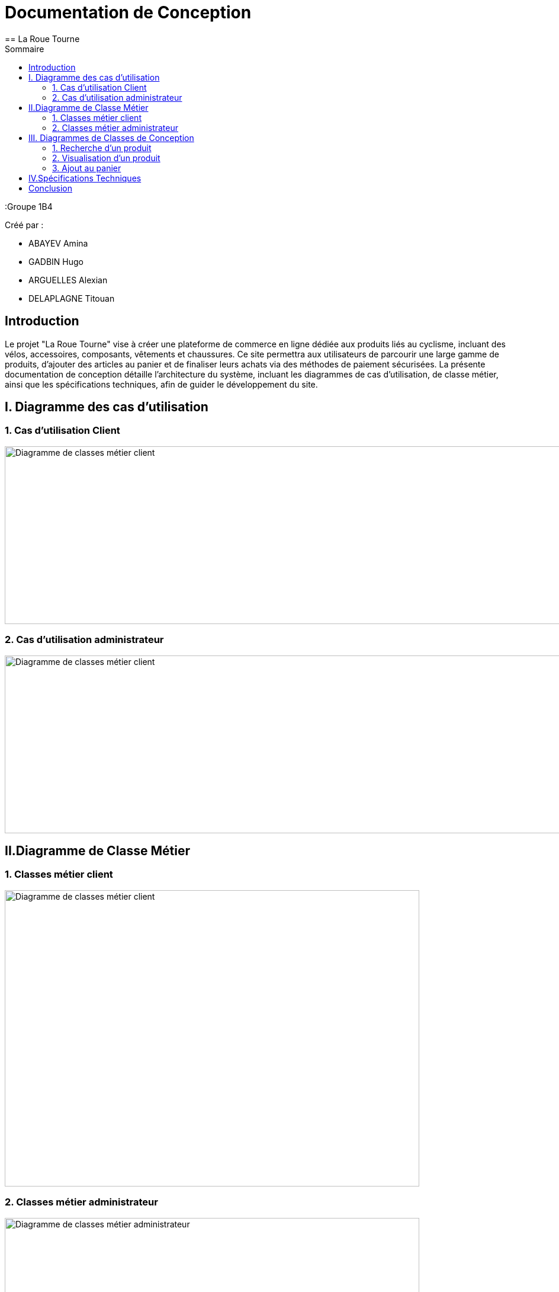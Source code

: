 = Documentation de Conception
== La Roue Tourne
:toc:
:toc-title: Sommaire


:Groupe 1B4

Créé par : 

- ABAYEV Amina
- GADBIN Hugo
- ARGUELLES Alexian
- DELAPLAGNE Titouan





== Introduction

Le projet "La Roue Tourne" vise à créer une plateforme de commerce en ligne dédiée aux produits liés au cyclisme, incluant des vélos, accessoires, composants, vêtements et chaussures. Ce site permettra aux utilisateurs de parcourir une large gamme de produits, d'ajouter des articles au panier et de finaliser leurs achats via des méthodes de paiement sécurisées. La présente documentation de conception détaille l'architecture du système, incluant les diagrammes de cas d’utilisation, de classe métier, ainsi que les spécifications techniques, afin de guider le développement du site.


== I. Diagramme des cas d'utilisation

=== 1. Cas d'utilisation Client
image::../image/useClient.png[Diagramme de classes métier client, width=950, height=300]

=== 2. Cas d'utilisation administrateur
image::../image/useAdm.png[Diagramme de classes métier client, width=950, height=300]

== II.Diagramme de Classe Métier

=== 1. Classes métier client
image::../image/diagClassClient.png[Diagramme de classes métier client, width=700, height=500]

=== 2. Classes métier administrateur
image::../image/DiagclassADm.png[Diagramme de classes métier administrateur, width=700, height=500]

== III. Diagrammes de Classes de Conception

=== 1. Recherche d’un produit

=== 2. Visualisation d’un produit

=== 3. Ajout au panier

== IV.Spécifications Techniques

== Conclusion

